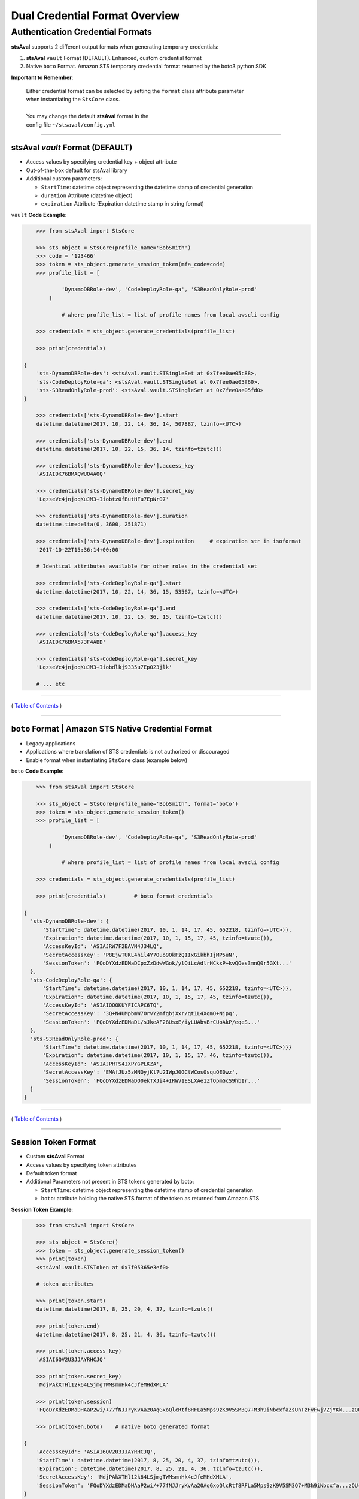 ==================================
 Dual Credential Format Overview
==================================


Authentication Credential Formats
~~~~~~~~~~~~~~~~~~~~~~~~~~~~~~~~~

**stsAval** supports 2 different output formats when generating
temporary credentials:

1. **stsAval** ``vault`` Format (DEFAULT). Enhanced, custom credential format
2. Native ``boto`` Format. Amazon STS temporary credential format returned by the boto3 python SDK

**Important to Remember**:

    | Either credential format can be selected by setting the ``format`` class attribute parameter
    | when instantiating the ``StsCore`` class.
    |
    | You may change the default **stsAval** format in the
    | config file ``~/stsaval/config.yml``

--------------

stsAval `vault` Format (DEFAULT)
^^^^^^^^^^^^^^^^^^^^^^^^^^^^^^^^^^^^^^

-  Access values by specifying credential key + object attribute
-  Out-of-the-box default for stsAval library
-  Additional custom parameters:

   -  ``StartTime``: datetime object representing the datetime stamp of credential generation
   -  ``duration`` Attribute (datetime object)
   -  ``expiration`` Attribute (Expiration datetime stamp in string format)

``vault`` **Code Example**:

.. sourcecode:: python

        >>> from stsAval import StsCore

        >>> sts_object = StsCore(profile_name='BobSmith')
        >>> code = '123466'
        >>> token = sts_object.generate_session_token(mfa_code=code)
        >>> profile_list = [

                'DynamoDBRole-dev', 'CodeDeployRole-qa', 'S3ReadOnlyRole-prod'
            ]

                # where profile_list = list of profile names from local awscli config

        >>> credentials = sts_object.generate_credentials(profile_list)

        >>> print(credentials)

    {
        'sts-DynamoDBRole-dev': <stsAval.vault.STSingleSet at 0x7fee0ae05c88>,
        'sts-CodeDeployRole-qa': <stsAval.vault.STSingleSet at 0x7fee0ae05f60>,
        'sts-S3ReadOnlyRole-prod': <stsAval.vault.STSingleSet at 0x7fee0ae05fd0>
    }

        >>> credentials['sts-DynamoDBRole-dev'].start
        datetime.datetime(2017, 10, 22, 14, 36, 14, 507887, tzinfo=<UTC>)

        >>> credentials['sts-DynamoDBRole-dev'].end
        datetime.datetime(2017, 10, 22, 15, 36, 14, tzinfo=tzutc())

        >>> credentials['sts-DynamoDBRole-dev'].access_key
        'ASIAIDK76BMAQWUO4AOQ'

        >>> credentials['sts-DynamoDBRole-dev'].secret_key
        'LqzseVc4jnjoqKuJM3+Iiobtz0fButHFu7EpNr07'

        >>> credentials['sts-DynamoDBRole-dev'].duration
        datetime.timedelta(0, 3600, 251871)

        >>> credentials['sts-DynamoDBRole-dev'].expiration     # expiration str in isoformat
        '2017-10-22T15:36:14+00:00'

        # Identical attributes available for other roles in the credential set

        >>> credentials['sts-CodeDeployRole-qa'].start
        datetime.datetime(2017, 10, 22, 14, 36, 15, 53567, tzinfo=<UTC>)

        >>> credentials['sts-CodeDeployRole-qa'].end
        datetime.datetime(2017, 10, 22, 15, 36, 15, tzinfo=tzutc())

        >>> credentials['sts-CodeDeployRole-qa'].access_key
        'ASIAIDK76BMA573F4ABD'

        >>> credentials['sts-CodeDeployRole-qa'].secret_key
        'LqzseVc4jnjoqKuJM3+Iiobdlkj9335u7Ep023jlk'

        # ... etc

--------------

( `Table of Contents <../index.html>`__ )

--------------

``boto`` Format \| Amazon STS Native Credential Format
^^^^^^^^^^^^^^^^^^^^^^^^^^^^^^^^^^^^^^^^^^^^^^^^^^^^^^

-  Legacy applications
-  Applications where translation of STS credentials is not authorized
   or discouraged
-  Enable format when instantiating ``StsCore`` class (example
   below)

``boto`` **Code Example**:

.. sourcecode:: python

        >>> from stsAval import StsCore

        >>> sts_object = StsCore(profile_name='BobSmith', format='boto')
        >>> token = sts_object.generate_session_token()
        >>> profile_list = [

                'DynamoDBRole-dev', 'CodeDeployRole-qa', 'S3ReadOnlyRole-prod'
            ]

                # where profile_list = list of profile names from local awscli config

        >>> credentials = sts_object.generate_credentials(profile_list)

        >>> print(credentials)         # boto format credentials

    {
      'sts-DynamoDBRole-dev': {
          'StartTime': datetime.datetime(2017, 10, 1, 14, 17, 45, 652218, tzinfo=<UTC>)},
          'Expiration': datetime.datetime(2017, 10, 1, 15, 17, 45, tzinfo=tzutc()),
          'AccessKeyId': 'ASIAJRW7F2BAVN4J34LQ',
          'SecretAccessKey': 'P8EjwTUKL4hil4Y7Ouo9OkFzQ1IxGikbhIjMP5uN',
          'SessionToken': 'FQoDYXdzEDMaDCpxZzDdwWGok/ylQiLcAdlrHCkxP+kvQOes3mnQ0r5GXt...'
      },
      'sts-CodeDeployRole-qa': {
          'StartTime': datetime.datetime(2017, 10, 1, 14, 17, 45, 652218, tzinfo=<UTC>)},
          'Expiration': datetime.datetime(2017, 10, 1, 15, 17, 45, tzinfo=tzutc()),
          'AccessKeyId': 'ASIAIOOOKUYFICAPC6TQ',
          'SecretAccessKey': '3Q+N4UMpbmW7OrvY2mfgbjXxr/qt1L4XqmO+Njpq',
          'SessionToken': 'FQoDYXdzEDMaDL/sJkeAF28UsxE/iyLUAbvBrCUoAkP/eqeS...'
      },
      'sts-S3ReadOnlyRole-prod': {
          'StartTime': datetime.datetime(2017, 10, 1, 14, 17, 45, 652218, tzinfo=<UTC>)}}
          'Expiration': datetime.datetime(2017, 10, 1, 15, 17, 46, tzinfo=tzutc()),
          'AccessKeyId': 'ASIAJPRTS4IXPYGPLKZA',
          'SecretAccessKey': 'EMAfJUz5zMNOyjKl7U2IWpJ0GCtWCos0squOE0wz',
          'SessionToken': 'FQoDYXdzEDMaDO0ekTXJi4+IRWV1ESLXAe1ZfOpmGcS9hbIr...'
      }
    }

--------------

( `Table of Contents <../index.html>`__ )

--------------

Session Token Format
^^^^^^^^^^^^^^^^^^^^

-  Custom **stsAval** Format
-  Access values by specifying token attributes
-  Default token format
-  Additional Parameters not present in STS tokens generated by boto:

   -  ``StartTime``: datetime object representing the datetime stamp of
      credential generation
   -  ``boto``: attribute holding the native STS format of the token as
      returned from Amazon STS

**Session Token Example**:

.. sourcecode:: python

        >>> from stsAval import StsCore

        >>> sts_object = StsCore()
        >>> token = sts_object.generate_session_token()
        >>> print(token)
        <stsAval.vault.STSToken at 0x7f05365e3ef0>

        # token attributes

        >>> print(token.start)
        datetime.datetime(2017, 8, 25, 20, 4, 37, tzinfo=tzutc()

        >>> print(token.end)
        datetime.datetime(2017, 8, 25, 21, 4, 36, tzinfo=tzutc())

        >>> print(token.access_key)
        'ASIAI6QV2U3JJAYRHCJQ'

        >>> print(token.secret_key)
        'MdjPAkXTHl12k64LSjmgTWMsmnHk4cJfeMHdXMLA'

        >>> print(token.session)
        'FQoDYXdzEDMaDHAaP2wi/+77fNJJryKvAa20AqGxoQlcRtf8RFLa5Mps9zK9V5SM3Q7+M3h9iNbcxfaZsUnTzFvFwjVZjYKk...zQU='

        >>> print(token.boto)    # native boto generated format

    {
        'AccessKeyId': 'ASIAI6QV2U3JJAYRHCJQ',
        'StartTime': datetime.datetime(2017, 8, 25, 20, 4, 37, tzinfo=tzutc()),
        'Expiration': datetime.datetime(2017, 8, 25, 21, 4, 36, tzinfo=tzutc()),
        'SecretAccessKey': 'MdjPAkXTHl12k64LSjmgTWMsmnHk4cJfeMHdXMLA',
        'SessionToken': 'FQoDYXdzEDMaDHAaP2wi/+77fNJJryKvAa20AqGxoQlcRtf8RFLa5Mps9zK9V5SM3Q7+M3h9iNbcxfa...zQU='
    }

--------------

( `Back <../index.html>`__ )
